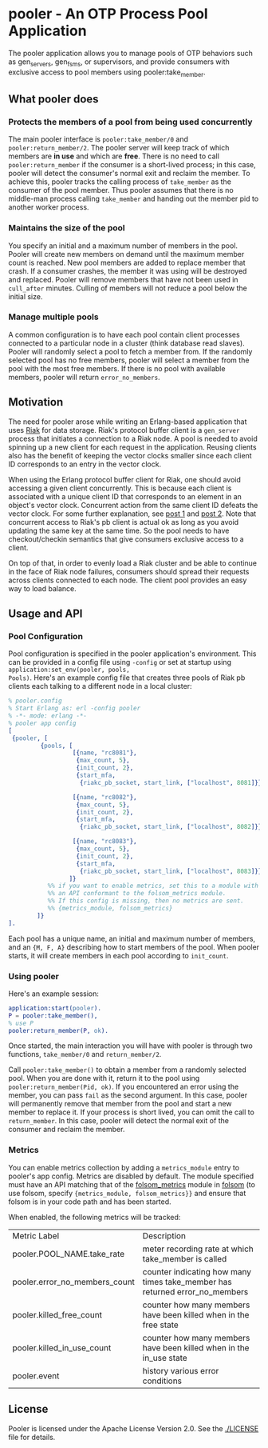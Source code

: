 * pooler - An OTP Process Pool Application

The pooler application allows you to manage pools of OTP behaviors
such as gen_servers, gen_fsms, or supervisors, and provide consumers
with exclusive access to pool members using pooler:take_member.

** What pooler does

*** Protects the members of a pool from being used concurrently

The main pooler interface is =pooler:take_member/0= and
=pooler:return_member/2=.  The pooler server will keep track of which
members are *in use* and which are *free*.  There is no need to call
=pooler:return_member= if the consumer is a short-lived process; in
this case, pooler will detect the consumer's normal exit and reclaim
the member.  To achieve this, pooler tracks the calling process of
=take_member= as the consumer of the pool member.  Thus pooler assumes
that there is no middle-man process calling =take_member= and handing
out the member pid to another worker process.

*** Maintains the size of the pool

You specify an initial and a maximum number of members in the pool.
Pooler will create new members on demand until the maximum member
count is reached.  New pool members are added to replace member that
crash.  If a consumer crashes, the member it was using will be
destroyed and replaced.  Pooler will remove members that have not been
used in =cull_after= minutes.  Culling of members will not reduce a
pool below the initial size.

*** Manage multiple pools

A common configuration is to have each pool contain client processes
connected to a particular node in a cluster (think database read
slaves).  Pooler will randomly select a pool to fetch a member from.
If the randomly selected pool has no free members, pooler will select
a member from the pool with the most free members.  If there is no
pool with available members, pooler will return =error_no_members=.

** Motivation

The need for pooler arose while writing an Erlang-based application
that uses [[https://wiki.basho.com/display/RIAK/][Riak]] for data storage.  Riak's protocol buffer client is a
=gen_server= process that initiates a connection to a Riak node.  A
pool is needed to avoid spinning up a new client for each request in
the application.  Reusing clients also has the benefit of keeping the
vector clocks smaller since each client ID corresponds to an entry in
the vector clock.

When using the Erlang protocol buffer client for Riak, one should
avoid accessing a given client concurrently.  This is because each
client is associated with a unique client ID that corresponds to an
element in an object's vector clock.  Concurrent action from the same
client ID defeats the vector clock.  For some further explanation,
see [[http://lists.basho.com/pipermail/riak-users_lists.basho.com/2010-September/001900.html][post 1]] and [[http://lists.basho.com/pipermail/riak-users_lists.basho.com/2010-September/001904.html][post 2]].  Note that concurrent access to Riak's pb client is
actual ok as long as you avoid updating the same key at the same
time.  So the pool needs to have checkout/checkin semantics that give
consumers exclusive access to a client.

On top of that, in order to evenly load a Riak cluster and be able to
continue in the face of Riak node failures, consumers should spread
their requests across clients connected to each node.  The client pool
provides an easy way to load balance.


** Usage and API

*** Pool Configuration

Pool configuration is specified in the pooler application's
environment.  This can be provided in a config file using =-config= or
set at startup using =application:set_env(pooler, pools,
Pools)=. Here's an example config file that creates three pools of
Riak pb clients each talking to a different node in a local cluster:

#+BEGIN_SRC erlang
  % pooler.config
  % Start Erlang as: erl -config pooler
  % -*- mode: erlang -*-
  % pooler app config
  [
   {pooler, [
           {pools, [
                    [{name, "rc8081"},
                     {max_count, 5},
                     {init_count, 2},
                     {start_mfa,
                      {riakc_pb_socket, start_link, ["localhost", 8081]}}],
  
                    [{name, "rc8082"},
                     {max_count, 5},
                     {init_count, 2},
                     {start_mfa,
                      {riakc_pb_socket, start_link, ["localhost", 8082]}}],
  
                    [{name, "rc8083"},
                     {max_count, 5},
                     {init_count, 2},
                     {start_mfa,
                      {riakc_pb_socket, start_link, ["localhost", 8083]}}]
                   ]}
             %% if you want to enable metrics, set this to a module with
             %% an API conformant to the folsom_metrics module.
             %% If this config is missing, then no metrics are sent.
             %% {metrics_module, folsom_metrics}
          ]}
  ].
#+END_SRC

Each pool has a unique name, an initial and maximum number of members,
and an ={M, F, A}= describing how to start members of the pool.  When
pooler starts, it will create members in each pool according to
=init_count=.

*** Using pooler

Here's an example session:

#+BEGIN_SRC erlang
application:start(pooler).
P = pooler:take_member(),
% use P
pooler:return_member(P, ok).
#+END_SRC

Once started, the main interaction you will have with pooler is through
two functions, =take_member/0= and =return_member/2=.

Call =pooler:take_member()= to obtain a member from a randomly
selected pool.  When you are done with it, return it to the pool using
=pooler:return_member(Pid, ok)=.  If you encountered an error using
the member, you can pass =fail= as the second argument.  In this case,
pooler will permanently remove that member from the pool and start a
new member to replace it.  If your process is short lived, you can
omit the call to =return_member=.  In this case, pooler will detect
the normal exit of the consumer and reclaim the member.

#+OPTIONS: ^:{}

*** Metrics
You can enable metrics collection by adding a =metrics_module= entry
to pooler's app config. Metrics are disabled by default. The module
specified must have an API matching that of the [[https://github.com/boundary/folsom/blob/master/src/folsom_metrics.erl][folsom_metrics]] module
in [[https://github.com/boundary/folsom][folsom]] (to use folsom, specify ={metrics_module, folsom_metrics}}=
and ensure that folsom is in your code path and has been started. 

When enabled, the following metrics will be tracked:

| Metric Label                  | Description                                                                 |
| pooler.POOL_NAME.take_rate    | meter recording rate at which take_member is called                         |
| pooler.error_no_members_count | counter indicating how many times take_member has returned error_no_members |
| pooler.killed_free_count      | counter how many members have been killed when in the free state            |
| pooler.killed_in_use_count    | counter how many members have been killed when in the in_use state          |
| pooler.event                  | history various error conditions                                            | 
  
** License
Pooler is licensed under the Apache License Version 2.0.  See the
[[./LICENSE]] file for details.
